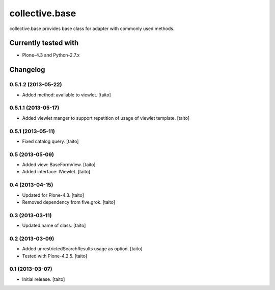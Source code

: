 ===============
collective.base
===============

collective.base provides base class for adapter with commonly used methods.

Currently tested with
----------------------

- Plone-4.3 and Python-2.7.x

Changelog
---------

0.5.1.2 (2013-05-22)
====================

- Added method: available to viewlet. [taito]

0.5.1.1 (2013-05-17)
====================

- Added viewlet manger to support repetition of usage of viewlet template. [taito]

0.5.1 (2013-05-11)
==================

- Fixed catalog query. [taito]

0.5 (2013-05-09)
================

- Added view: BaseFormView. [taito]
- Added interface: IViewlet. [taito]

0.4 (2013-04-15)
================

- Updated for Plone-4.3. [taito]
- Removed dependency from five.grok. [taito]

0.3 (2013-03-11)
================

- Updated name of class. [taito]

0.2 (2013-03-09)
================

- Added unrestrictedSearchResults usage as option. [taito]
- Tested with Plone-4.2.5. [taito]

0.1 (2013-03-07)
================

- Initial release. [taito]
